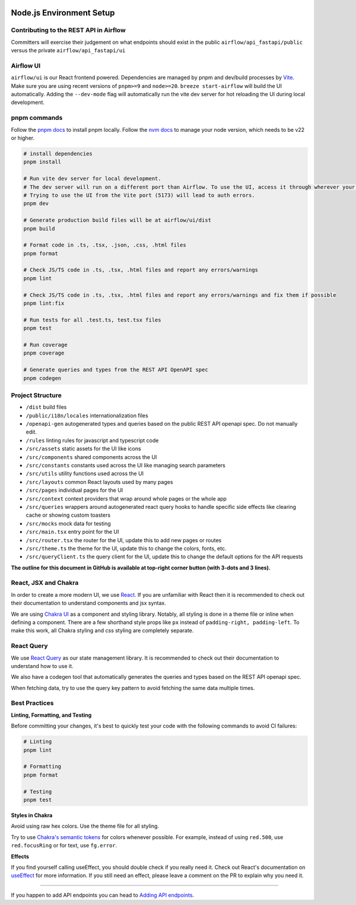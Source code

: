  .. Licensed to the Apache Software Foundation (ASF) under one
    or more contributor license agreements.  See the NOTICE file
    distributed with this work for additional information
    regarding copyright ownership.  The ASF licenses this file
    to you under the Apache License, Version 2.0 (the
    "License"); you may not use this file except in compliance
    with the License.  You may obtain a copy of the License at

 ..   http://www.apache.org/licenses/LICENSE-2.0

 .. Unless required by applicable law or agreed to in writing,
    software distributed under the License is distributed on an
    "AS IS" BASIS, WITHOUT WARRANTIES OR CONDITIONS OF ANY
    KIND, either express or implied.  See the License for the
    specific language governing permissions and limitations
    under the License.

Node.js Environment Setup
=========================

Contributing to the REST API in Airflow
---------------------------------

Committers will exercise their judgement on what endpoints should exist in the public ``airflow/api_fastapi/public`` versus the private ``airflow/api_fastapi/ui``

Airflow UI
----------

``airflow/ui`` is our React frontend powered. Dependencies are managed by pnpm and dev/build processes by `Vite <https://vitejs.dev/guide/>`__.
Make sure you are using recent versions of ``pnpm>=9`` and ``node>=20``. ``breeze start-airflow`` will build the UI automatically.
Adding the ``--dev-mode`` flag will automatically run the vite dev server for hot reloading the UI during local development.

pnpm commands
-------------

Follow the `pnpm docs <https://pnpm.io/installation>`__ to install pnpm locally.
Follow the `nvm docs <https://github.com/nvm-sh/nvm>`__ to manage your node version, which needs to be v22 or higher.

.. code-block:: bash

    # install dependencies
    pnpm install

    # Run vite dev server for local development.
    # The dev server will run on a different port than Airflow. To use the UI, access it through wherever your Airflow webserver is running, usually 8080 or 28080.
    # Trying to use the UI from the Vite port (5173) will lead to auth errors.
    pnpm dev

    # Generate production build files will be at airflow/ui/dist
    pnpm build

    # Format code in .ts, .tsx, .json, .css, .html files
    pnpm format

    # Check JS/TS code in .ts, .tsx, .html files and report any errors/warnings
    pnpm lint

    # Check JS/TS code in .ts, .tsx, .html files and report any errors/warnings and fix them if possible
    pnpm lint:fix

    # Run tests for all .test.ts, test.tsx files
    pnpm test

    # Run coverage
    pnpm coverage

    # Generate queries and types from the REST API OpenAPI spec
    pnpm codegen

Project Structure
-----------------

- ``/dist`` build files
- ``/public/i18n/locales`` internationalization files
- ``/openapi-gen`` autogenerated types and queries based on the public REST API openapi spec. Do not manually edit.
- ``/rules`` linting rules for javascript and typescript code

- ``/src/assets`` static assets for the UI like icons
- ``/src/components`` shared components across the UI
- ``/src/constants`` constants used across the UI like managing search parameters
- ``/src/utils`` utility functions used across the UI
- ``/src/layouts`` common React layouts used by many pages
- ``/src/pages`` individual pages for the UI
- ``/src/context`` context providers that wrap around whole pages or the whole app
- ``/src/queries`` wrappers around autogenerated react query hooks to handle specific side effects like clearing cache or showing custom toasters
- ``/src/mocks`` mock data for testing

- ``/src/main.tsx`` entry point for the UI
- ``/src/router.tsx`` the router for the UI, update this to add new pages or routes
- ``/src/theme.ts`` the theme for the UI, update this to change the colors, fonts, etc.
- ``/src/queryClient.ts`` the query client for the UI, update this to change the default options for the API requests

**The outline for this document in GitHub is available at top-right corner button (with 3-dots and 3 lines).**


React, JSX and Chakra
---------------------

In order to create a more modern UI, we use `React <https://reactjs.org/>`__.
If you are unfamiliar with React then it is recommended to check out their documentation to understand components and jsx syntax.

We are using `Chakra UI <https://chakra-ui.com/>`__ as a component and styling library. Notably, all styling is done in a theme file or
inline when defining a component. There are a few shorthand style props like ``px`` instead of ``padding-right, padding-left``.
To make this work, all Chakra styling and css styling are completely separate.

React Query
--------------------------------

We use `React Query <https://tanstack.com/query/latest/docs/framework/react/overview>`__ as our state management library.
It is recommended to check out their documentation to understand how to use it.

We also have a codegen tool that automatically generates the queries and types based on the REST API openapi spec.

When fetching data, try to use the query key pattern to avoid fetching the same data multiple times.


Best Practices
--------------

**Linting, Formatting, and Testing**

Before committing your changes, it's best to quickly test your code with the following commands to avoid CI failures:

.. code-block:: bash

    # Linting
    pnpm lint

    # Formatting
    pnpm format

    # Testing
    pnpm test


**Styles in Chakra**

Avoid using raw hex colors. Use the theme file for all styling.

Try to use `Chakra's semantic tokens <https://www.chakra-ui.com/docs/theming/colors#semantic-tokens/>`__ for colors whenever possible.
For example, instead of using ``red.500``, use ``red.focusRing`` or for text, use ``fg.error``.

.. code-block:: typescript
    // ❌ BAD: Directly using color number
    <Box border="1px solid" borderColor="gray.800" />

    // ✅ Good: Using color semantic token
    <Box border="1px solid" borderColor="gray.subtle" />

    // ✅ BEST: Using semantic tokens for both color values
    <Box border="1px solid" borderColor="border.inverted" />

**Effects**

If you find yourself calling useEffect, you should double check if you really need it.
Check out React's documentation on `useEffect <https://react.dev/learn/you-might-not-need-an-effect>`__ for more information.
If you still need an effect, please leave a comment on the PR to explain why you need it.


------

If you happen to add API endpoints you can head to `Adding API endpoints <16_adding_api_endpoints.rst>`__.

